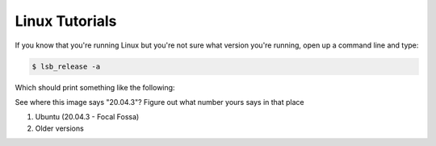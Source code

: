 Linux Tutorials
***************

If you know that you're running Linux but you're not sure what version you're running,
open up a command line and type:

.. code-block:: bash

  $ lsb_release -a

Which should print something like the following:

|find_ubuntu_version|

See where this image says "20.04.3"? Figure out what number yours says in that place

#. Ubuntu (20.04.3 - Focal Fossa)
#. Older versions


.. |find_ubuntu_version| image:: ../_static/install_tutorials/find_ubuntu_version.png
   :width: 50%
